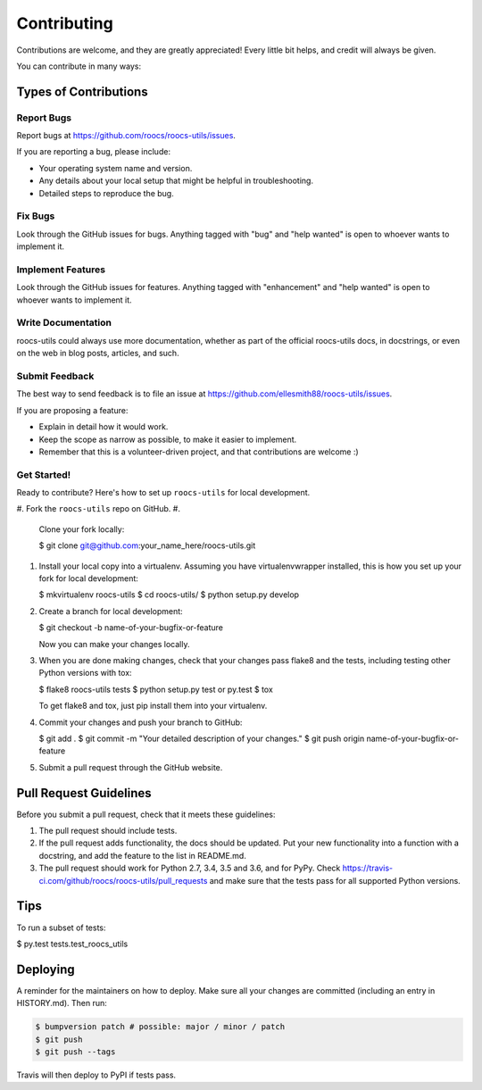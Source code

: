
Contributing
============

Contributions are welcome, and they are greatly appreciated! Every little bit
helps, and credit will always be given.

You can contribute in many ways:

Types of Contributions
----------------------

Report Bugs
^^^^^^^^^^^

Report bugs at https://github.com/roocs/roocs-utils/issues.

If you are reporting a bug, please include:


* Your operating system name and version.
* Any details about your local setup that might be helpful in troubleshooting.
* Detailed steps to reproduce the bug.

Fix Bugs
^^^^^^^^

Look through the GitHub issues for bugs. Anything tagged with "bug" and "help
wanted" is open to whoever wants to implement it.

Implement Features
^^^^^^^^^^^^^^^^^^

Look through the GitHub issues for features. Anything tagged with "enhancement"
and "help wanted" is open to whoever wants to implement it.

Write Documentation
^^^^^^^^^^^^^^^^^^^

roocs-utils could always use more documentation, whether as part of the
official roocs-utils docs, in docstrings, or even on the web in blog posts,
articles, and such.

Submit Feedback
^^^^^^^^^^^^^^^

The best way to send feedback is to file an issue at https://github.com/ellesmith88/roocs-utils/issues.

If you are proposing a feature:


* Explain in detail how it would work.
* Keep the scope as narrow as possible, to make it easier to implement.
* Remember that this is a volunteer-driven project, and that contributions
  are welcome :)

Get Started!
^^^^^^^^^^^^

Ready to contribute? Here's how to set up ``roocs-utils`` for local development.


#. Fork the ``roocs-utils`` repo on GitHub.
#.
    Clone your fork locally:

    $ git clone git@github.com:your_name_here/roocs-utils.git

#.
    Install your local copy into a virtualenv. Assuming you have virtualenvwrapper installed, this is how you set up your fork for local development:

    $ mkvirtualenv roocs-utils
    $ cd roocs-utils/
    $ python setup.py develop

#.
    Create a branch for local development:

    $ git checkout -b name-of-your-bugfix-or-feature

    Now you can make your changes locally.

#.
    When you are done making changes, check that your changes pass flake8 and the
    tests, including testing other Python versions with tox:

    $ flake8 roocs-utils tests
    $ python setup.py test or py.test
    $ tox

    To get flake8 and tox, just pip install them into your virtualenv.

#.
    Commit your changes and push your branch to GitHub:

    $ git add .
    $ git commit -m "Your detailed description of your changes."
    $ git push origin name-of-your-bugfix-or-feature

#.
    Submit a pull request through the GitHub website.

Pull Request Guidelines
-----------------------

Before you submit a pull request, check that it meets these guidelines:


#. The pull request should include tests.
#. If the pull request adds functionality, the docs should be updated. Put
   your new functionality into a function with a docstring, and add the
   feature to the list in README.md.
#. The pull request should work for Python 2.7, 3.4, 3.5 and 3.6, and for PyPy. Check
   https://travis-ci.com/github/roocs/roocs-utils/pull_requests
   and make sure that the tests pass for all supported Python versions.

Tips
----

To run a subset of tests:

$ py.test tests.test_roocs_utils

Deploying
---------

A reminder for the maintainers on how to deploy.
Make sure all your changes are committed (including an entry in HISTORY.md).
Then run:

.. code-block:: shell

   $ bumpversion patch # possible: major / minor / patch
   $ git push
   $ git push --tags

Travis will then deploy to PyPI if tests pass.
